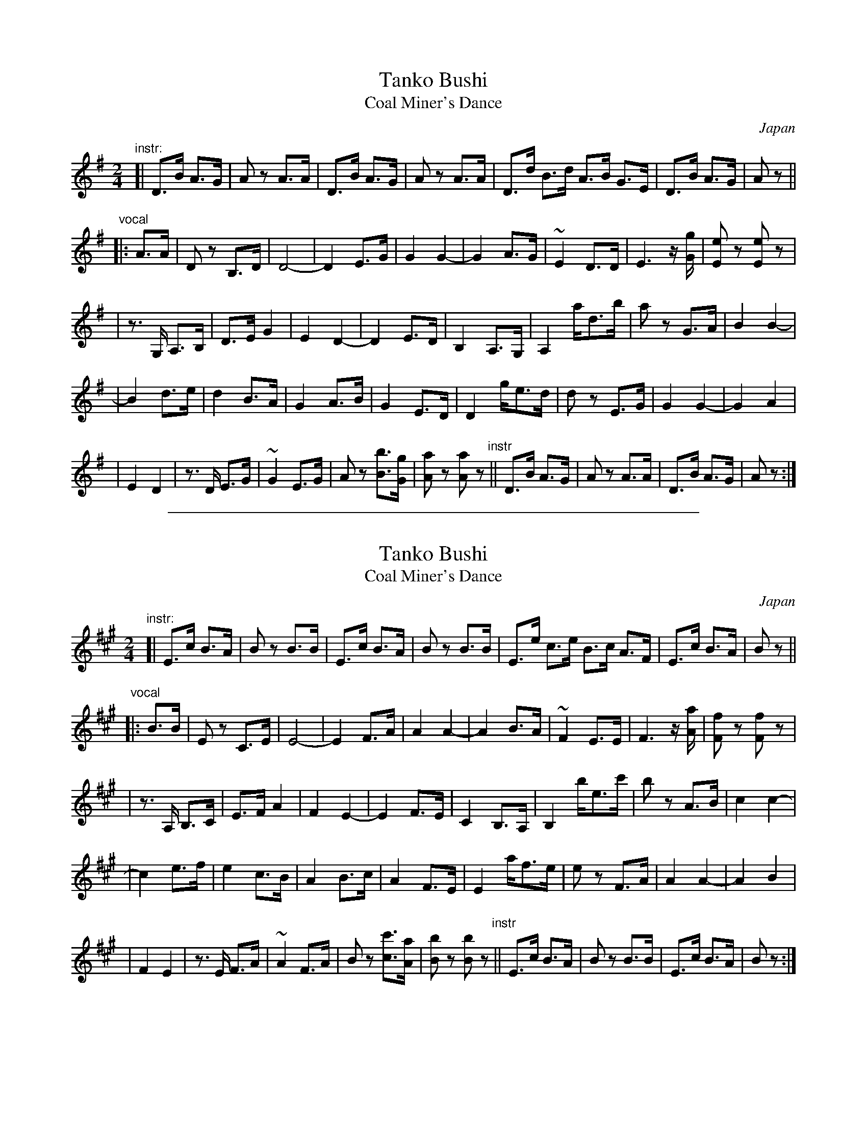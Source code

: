
X: 1
T: Tanko Bushi
T: Coal Miner's Dance
O: Japan
M: 2/4
L: 1/8
K: G
"^instr:"\
[| D>B A>G | Az A>A | D>B A>G | Az A>A | D>d B>d A>B G>E | D>B A>G | Az ||
"^vocal"\
|: A>A \
| Dz B,>D | D4- | D2 E>G | G2 G2- | G2 A>G | ~E2 D>D | E3 z/[gG]/ | [eE]z [eE]z |
| z>G, A,>B, | D>E G2 | E2 D2- | D2 E>D | B,2 A,>G, | A,2 a/d>b | az G>A | B2 B2- |
| B2 d>e | d2 B>A | G2 A>B | G2 E>D | D2 g/e>d | dz E>G | G2 G2- | G2 A2 |
| E2 D2 | z>D E>G | ~G2 E>G | Az [bB]>[gG] | [aA]z [aA]z "instr"|| D>B A>G | Az A>A | D>B A>G | Az :|

%%sep 1 1 500

X: 1
T: Tanko Bushi
T: Coal Miner's Dance
O: Japan
M: 2/4
L: 1/8
K: A
"^instr:"\
[| E>c B>A | Bz B>B | E>c B>A | Bz B>B | E>e c>e B>c A>F | E>c B>A | Bz ||
"^vocal"\
|: B>B \
| Ez C>E | E4- | E2 F>A | A2 A2- | A2 B>A | ~F2 E>E | F3 z/[aA]/ | [fF]z [fF]z |
| z>A, B,>C | E>F A2 | F2 E2- | E2 F>E | C2 B,>A, | B,2 b/e>c' | bz A>B | c2 c2- |
| c2 e>f | e2 c>B | A2 B>c | A2 F>E | E2 a/f>e | ez F>A | A2 A2- | A2 B2 |
| F2 E2 | z>E F>A | ~A2 F>A | Bz [c'c]>[aA] | [bB]z [bB]z "instr"|| E>c B>A | Bz B>B | E>c B>A | Bz :|

